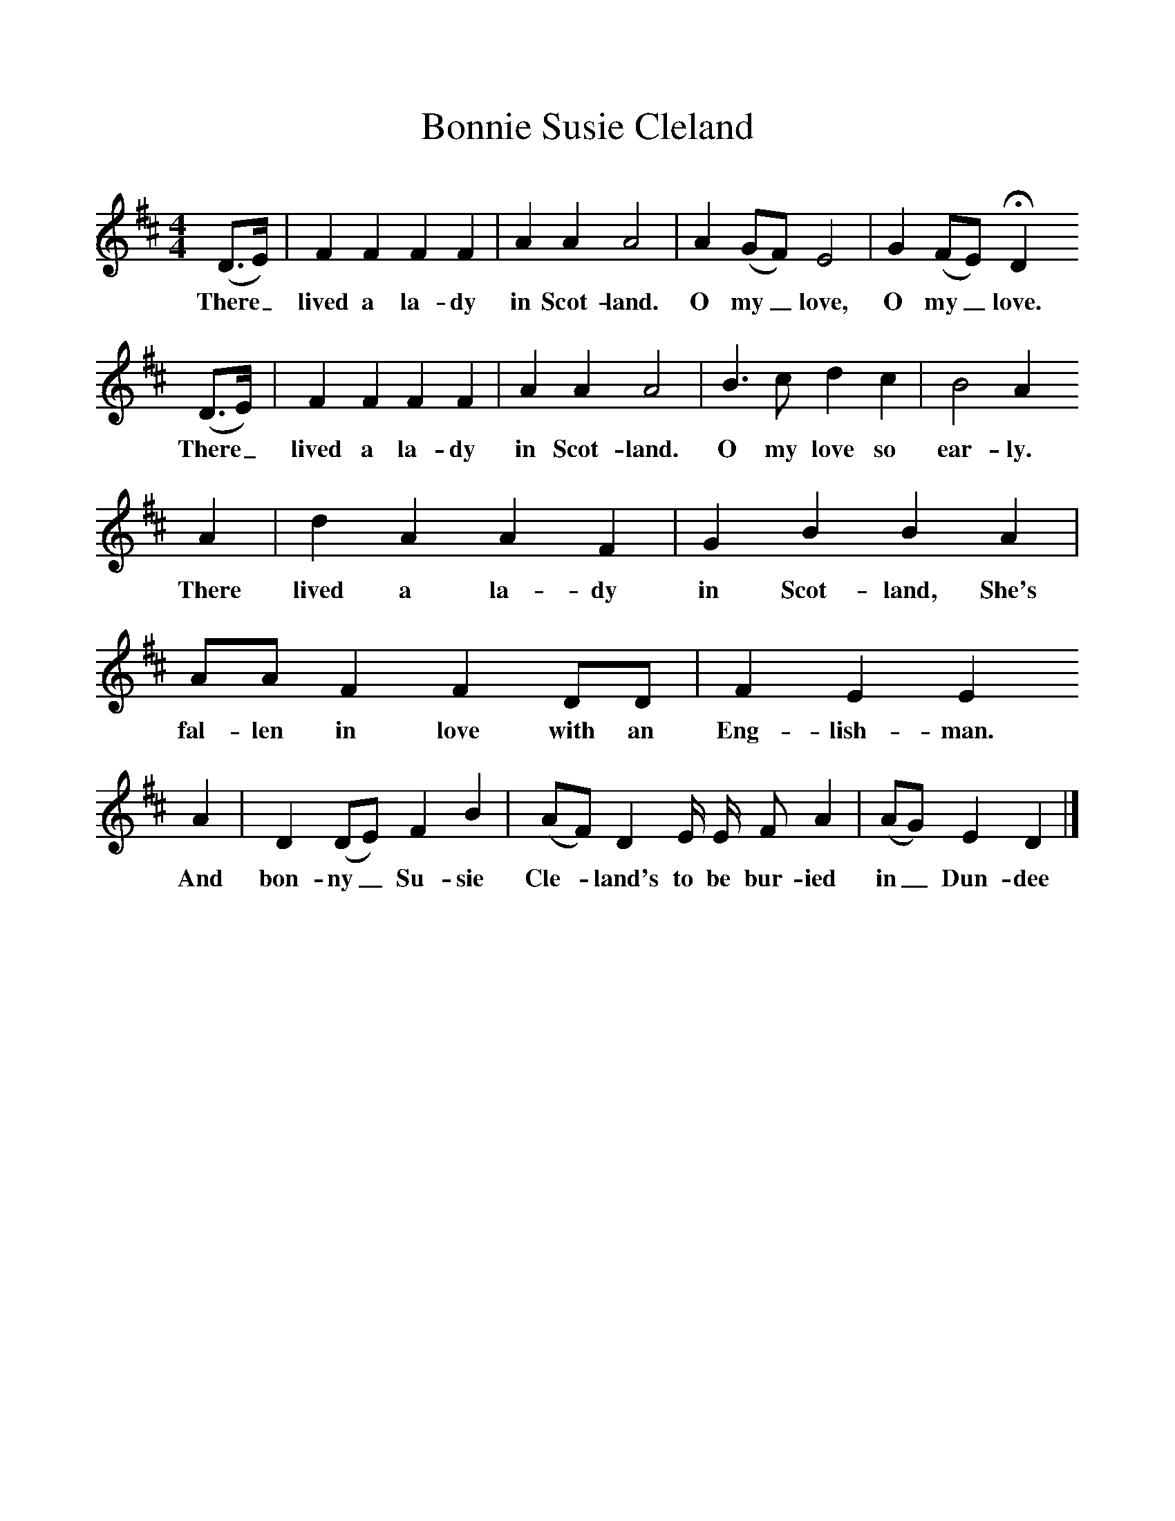 %%scale 1
X:1     %Music
T:Bonnie Susie Cleland
F:http://www.folkinfo.org/songs
B:Palmer, Roy, Bushes and Briars, LLanerch, 1999
Z:Vaughan Williams
S:Mr Wetherill, published 1941
M:4/4     %Meter
L:1/8     %
K:Bm
(D3/2E/) |F2 F2 F2 F2 |A2 A2 A4 |A2 (GF) E4 | G2 (FE) HD2
w:There_ lived a la-dy in Scot-land. O my_ love, O my_ love. 
 (D3/2E/) |F2 F2 F2 F2 |A2 A2 A4 |B3 c d2 c2 | B4 A2
w:There_ lived a la-dy in Scot-land. O my love so ear-ly.
 A2 |d2 A2 A2 F2 |G2 B2 B2 A2 |AA F2 F2 DD | F2 E2 E2 
w: There lived a la-dy in Scot-land, She's fal-len in love with an Eng-lish-man. 
A2 |D2 (DE) F2 B2 |(AF) D2 E/ E/ F A2 |(AG) E2 D2  |]
w:And bon-ny_ Su-sie Cle-*land's to be bur-ied in_ Dun-dee 